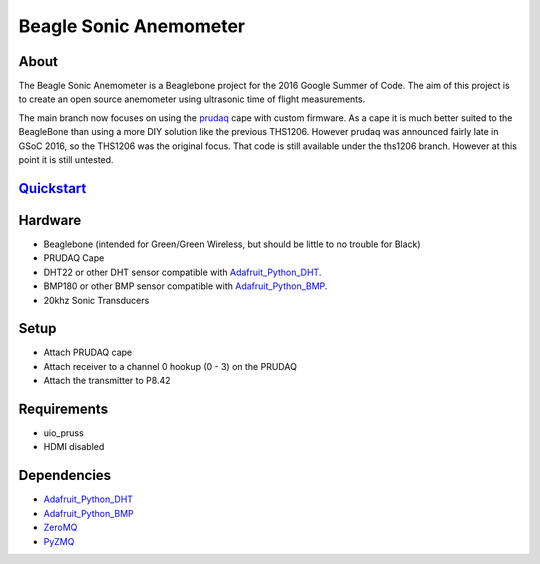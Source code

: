 =======================
Beagle Sonic Anemometer
=======================

About
-----
The Beagle Sonic Anemometer is a Beaglebone project for the 2016 Google Summer
of Code. The aim of this project is to create an open source anemometer using
ultrasonic time of flight measurements.

The main branch now focuses on using the prudaq_ cape with custom firmware. As a
cape it is much better suited to the BeagleBone than using a more DIY solution
like the previous THS1206. However prudaq was announced fairly late in GSoC
2016, so the THS1206 was the original focus. That code is still available under
the ths1206 branch. However at this point it is still untested.

Quickstart_
----------

Hardware
--------
- Beaglebone (intended for Green/Green Wireless, but should be little to no
  trouble for Black)
- PRUDAQ Cape
- DHT22 or other DHT sensor compatible with Adafruit_Python_DHT_.
- BMP180 or other BMP sensor compatible with Adafruit_Python_BMP_.
- 20khz Sonic Transducers

Setup
-----
- Attach PRUDAQ cape
- Attach receiver to a channel 0 hookup (0 - 3) on the PRUDAQ
- Attach the transmitter to P8.42

Requirements
------------
- uio_pruss
- HDMI disabled

Dependencies
------------
- Adafruit_Python_DHT_
- Adafruit_Python_BMP_
- ZeroMQ_
- PyZMQ_


.. _prudaq: https://github.com/google/prudaq/wiki
.. _Adafruit_Python_DHT: https://github.com/adafruit/Adafruit_Python_DHT
.. _Adafruit_Python_BMP: https://github.com/adafruit/Adafruit_Python_BMP
.. _ZeroMQ: http://zeromq.org/distro:debian
.. _PyZMQ: https://github.com/zeromq/pyzmq
.. _Quickstart: https://github.com/Visaoni/beagle-sonic-anemometer/wiki/Quickstart